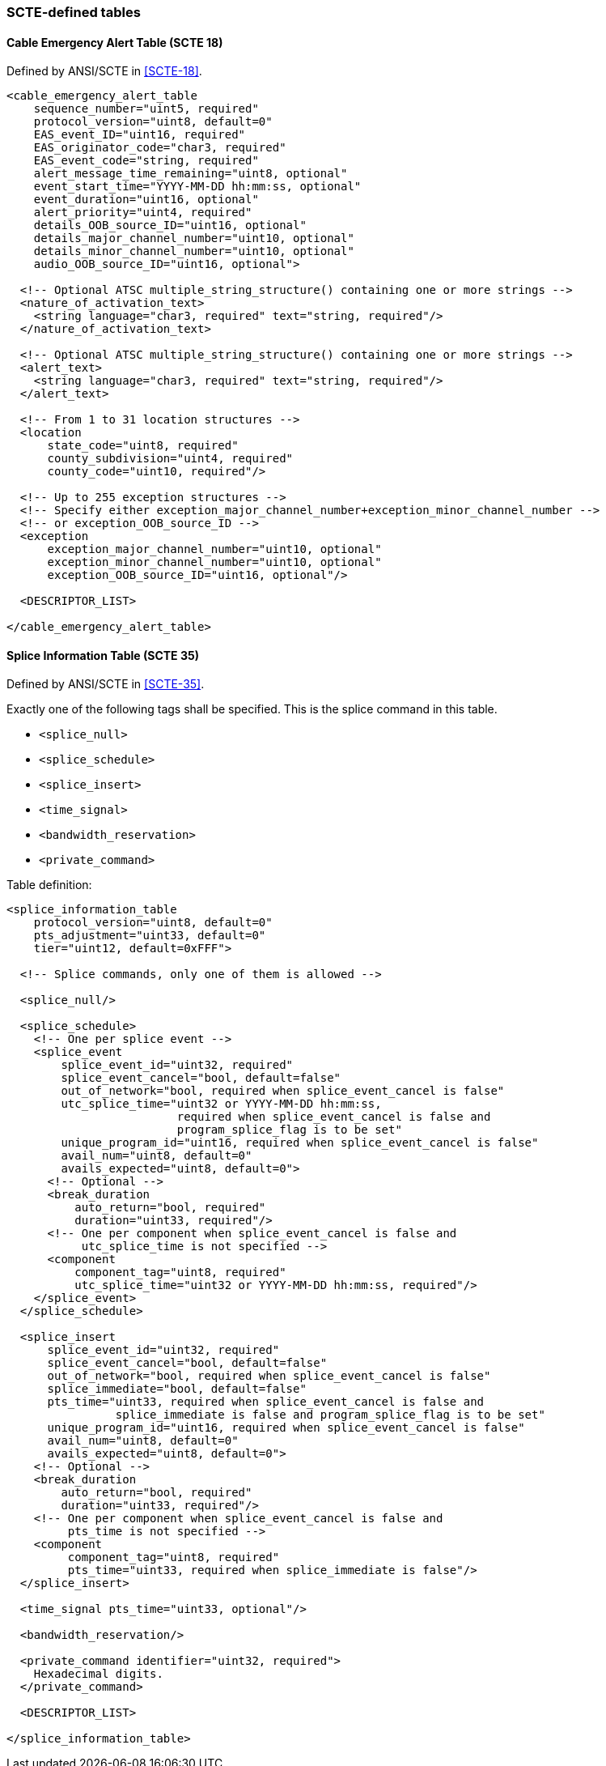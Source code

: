 //----------------------------------------------------------------------------
//
// TSDuck - The MPEG Transport Stream Toolkit
// Copyright (c) 2005-2024, Thierry Lelegard
// BSD-2-Clause license, see LICENSE.txt file or https://tsduck.io/license
//
//----------------------------------------------------------------------------

=== SCTE-defined tables

==== Cable Emergency Alert Table (SCTE 18)

Defined by ANSI/SCTE in <<SCTE-18>>.

[source,xml]
----
<cable_emergency_alert_table
    sequence_number="uint5, required"
    protocol_version="uint8, default=0"
    EAS_event_ID="uint16, required"
    EAS_originator_code="char3, required"
    EAS_event_code="string, required"
    alert_message_time_remaining="uint8, optional"
    event_start_time="YYYY-MM-DD hh:mm:ss, optional"
    event_duration="uint16, optional"
    alert_priority="uint4, required"
    details_OOB_source_ID="uint16, optional"
    details_major_channel_number="uint10, optional"
    details_minor_channel_number="uint10, optional"
    audio_OOB_source_ID="uint16, optional">

  <!-- Optional ATSC multiple_string_structure() containing one or more strings -->
  <nature_of_activation_text>
    <string language="char3, required" text="string, required"/>
  </nature_of_activation_text>

  <!-- Optional ATSC multiple_string_structure() containing one or more strings -->
  <alert_text>
    <string language="char3, required" text="string, required"/>
  </alert_text>

  <!-- From 1 to 31 location structures -->
  <location
      state_code="uint8, required"
      county_subdivision="uint4, required"
      county_code="uint10, required"/>

  <!-- Up to 255 exception structures -->
  <!-- Specify either exception_major_channel_number+exception_minor_channel_number -->
  <!-- or exception_OOB_source_ID -->
  <exception
      exception_major_channel_number="uint10, optional"
      exception_minor_channel_number="uint10, optional"
      exception_OOB_source_ID="uint16, optional"/>

  <DESCRIPTOR_LIST>

</cable_emergency_alert_table>
----

==== Splice Information Table (SCTE 35)

Defined by ANSI/SCTE in <<SCTE-35>>.

Exactly one of the following tags shall be specified.
This is the splice command in this table.

[.compact-list]
* `<splice_null>`
* `<splice_schedule>`
* `<splice_insert>`
* `<time_signal>`
* `<bandwidth_reservation>`
* `<private_command>`

Table definition:

[source,xml]
----
<splice_information_table
    protocol_version="uint8, default=0"
    pts_adjustment="uint33, default=0"
    tier="uint12, default=0xFFF">

  <!-- Splice commands, only one of them is allowed -->

  <splice_null/>

  <splice_schedule>
    <!-- One per splice event -->
    <splice_event
        splice_event_id="uint32, required"
        splice_event_cancel="bool, default=false"
        out_of_network="bool, required when splice_event_cancel is false"
        utc_splice_time="uint32 or YYYY-MM-DD hh:mm:ss,
                         required when splice_event_cancel is false and
                         program_splice_flag is to be set"
        unique_program_id="uint16, required when splice_event_cancel is false"
        avail_num="uint8, default=0"
        avails_expected="uint8, default=0">
      <!-- Optional -->
      <break_duration
          auto_return="bool, required"
          duration="uint33, required"/>
      <!-- One per component when splice_event_cancel is false and
           utc_splice_time is not specified -->
      <component
          component_tag="uint8, required"
          utc_splice_time="uint32 or YYYY-MM-DD hh:mm:ss, required"/>
    </splice_event>
  </splice_schedule>

  <splice_insert
      splice_event_id="uint32, required"
      splice_event_cancel="bool, default=false"
      out_of_network="bool, required when splice_event_cancel is false"
      splice_immediate="bool, default=false"
      pts_time="uint33, required when splice_event_cancel is false and
                splice_immediate is false and program_splice_flag is to be set"
      unique_program_id="uint16, required when splice_event_cancel is false"
      avail_num="uint8, default=0"
      avails_expected="uint8, default=0">
    <!-- Optional -->
    <break_duration
        auto_return="bool, required"
        duration="uint33, required"/>
    <!-- One per component when splice_event_cancel is false and
         pts_time is not specified -->
    <component
         component_tag="uint8, required"
         pts_time="uint33, required when splice_immediate is false"/>
  </splice_insert>

  <time_signal pts_time="uint33, optional"/>

  <bandwidth_reservation/>

  <private_command identifier="uint32, required">
    Hexadecimal digits.
  </private_command>

  <DESCRIPTOR_LIST>

</splice_information_table>
----
